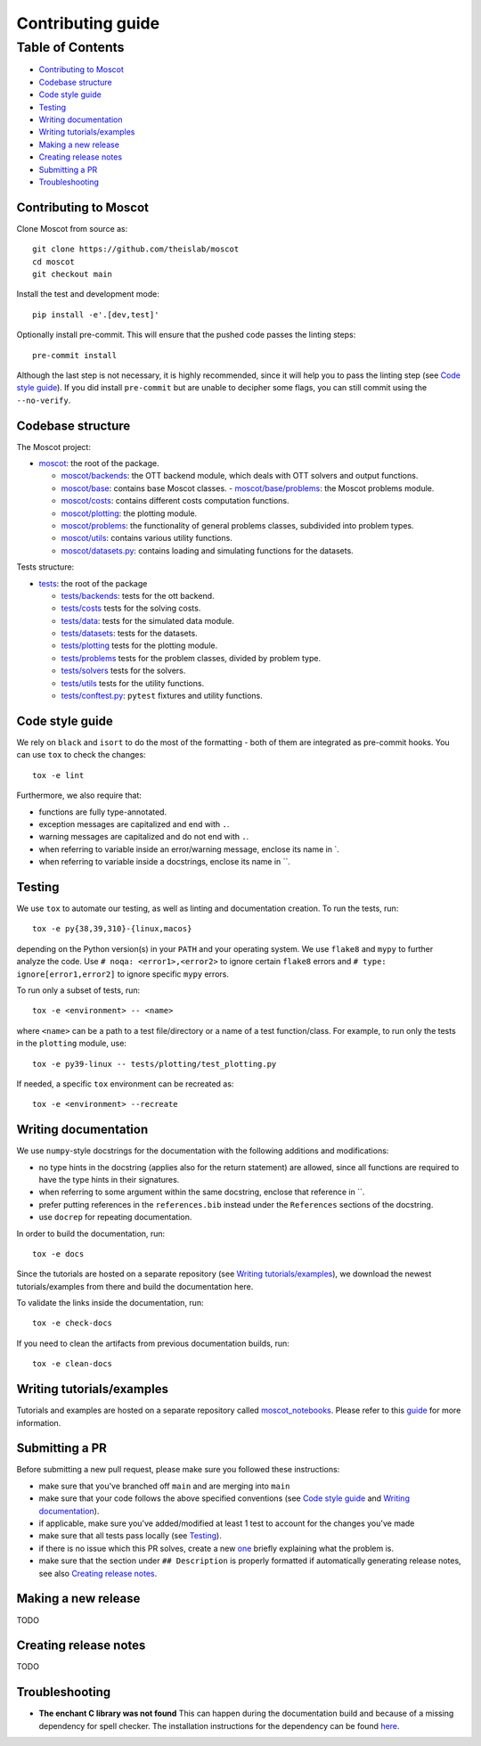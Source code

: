 Contributing guide
~~~~~~~~~~~~~~~~~~

Table of Contents
=================
- `Contributing to Moscot`_
- `Codebase structure`_
- `Code style guide`_
- `Testing`_
- `Writing documentation`_
- `Writing tutorials/examples`_
- `Making a new release`_
- `Creating release notes`_
- `Submitting a PR`_
- `Troubleshooting`_

Contributing to Moscot
-----------------------
Clone Moscot from source as::

    git clone https://github.com/theislab/moscot
    cd moscot
    git checkout main

Install the test and development mode::

    pip install -e'.[dev,test]'

Optionally install pre-commit. This will ensure that the pushed code passes the linting steps::

    pre-commit install

Although the last step is not necessary, it is highly recommended, since it will help you to pass the linting step
(see `Code style guide`_). If you did install ``pre-commit`` but are unable to decipher some flags, you can
still commit using the ``--no-verify``.

Codebase structure
------------------
The Moscot project:

- `moscot <../src/moscot>`_: the root of the package.

  - `moscot/backends <../moscot/backends>`_: the OTT backend module, which deals with OTT solvers and output functions.
  - `moscot/base <../moscot/base>`_: contains base Moscot classes.
    - `moscot/base/problems <../src/moscot/base/problems>`_: the Moscot problems module.
  - `moscot/costs <../src/moscot/costs>`_: contains different costs computation functions.
  - `moscot/plotting <../src/moscot/plotting>`_: the plotting module.
  - `moscot/problems <../src/moscot/problems>`_: the functionality of general problems classes, subdivided into problem types.
  - `moscot/utils <../src/moscot/utils>`_: contains various utility functions.
  - `moscot/datasets.py <../src/moscot/datasets.py>`_: contains loading and simulating functions for the datasets.

Tests structure:

- `tests <../tests>`_: the root of the package

  - `tests/backends <../tests/backends>`_: tests for the ott backend.
  - `tests/costs <../tests/costs>`_ tests for the solving costs.
  - `tests/data <../tests/data>`_: tests for the simulated data module.
  - `tests/datasets <../tests/datasets>`_: tests for the datasets.
  - `tests/plotting <../tests/plotting>`_ tests for the plotting module.
  - `tests/problems <../tests/problems>`_ tests for the problem classes, divided by problem type.
  - `tests/solvers <../tests/solvers>`_ tests for the solvers.
  - `tests/utils <../tests/utils>`_ tests for the utility functions.
  - `tests/conftest.py <../tests/conftest.py>`_: ``pytest`` fixtures and utility functions.

Code style guide
----------------
We rely on ``black`` and ``isort`` to do the most of the formatting - both of them are integrated as pre-commit hooks.
You can use ``tox`` to check the changes::

    tox -e lint

Furthermore, we also require that:

- functions are fully type-annotated.
- exception messages are capitalized and end with ``.``.
- warning messages are capitalized and do not end with ``.``.
- when referring to variable inside an error/warning message, enclose its name in \`.
- when referring to variable inside a docstrings, enclose its name in \``.

Testing
-------
We use ``tox`` to automate our testing, as well as linting and documentation creation. To run the tests, run::

    tox -e py{38,39,310}-{linux,macos}

depending on the Python version(s) in your ``PATH`` and your operating system. We use ``flake8`` and ``mypy`` to further
analyze the code. Use ``# noqa: <error1>,<error2>`` to ignore certain ``flake8`` errors and
``# type: ignore[error1,error2]`` to ignore specific ``mypy`` errors.

To run only a subset of tests, run::

    tox -e <environment> -- <name>

where ``<name>`` can be a path to a test file/directory or a name of a test function/class.
For example, to run only the tests in the ``plotting`` module, use::

    tox -e py39-linux -- tests/plotting/test_plotting.py

If needed, a specific ``tox`` environment can be recreated as::

    tox -e <environment> --recreate

Writing documentation
---------------------
We use ``numpy``-style docstrings for the documentation with the following additions and modifications:

- no type hints in the docstring (applies also for the return statement) are allowed,
  since all functions are required to have the type hints in their signatures.
- when referring to some argument within the same docstring, enclose that reference in \`\`.
- prefer putting references in the ``references.bib`` instead under the ``References`` sections of the docstring.
- use ``docrep`` for repeating documentation.

In order to build the documentation, run::

    tox -e docs

Since the tutorials are hosted on a separate repository (see `Writing tutorials/examples`_), we download the newest
tutorials/examples from there and build the documentation here.

To validate the links inside the documentation, run::

    tox -e check-docs

If you need to clean the artifacts from previous documentation builds, run::

    tox -e clean-docs

Writing tutorials/examples
--------------------------
Tutorials and examples are hosted on a separate repository called `moscot_notebooks
<https://github.com/theislab/moscot_notebooks>`_.
Please refer to this `guide <https://github.com/theislab/moscot_notebooks/blob/main/CONTRIBUTING.rst>`_ for more information.

Submitting a PR
---------------
Before submitting a new pull request, please make sure you followed these instructions:

- make sure that you've branched off ``main`` and are merging into ``main``
- make sure that your code follows the above specified conventions
  (see `Code style guide`_ and `Writing documentation`_).
- if applicable, make sure you've added/modified at least 1 test to account for the changes you've made
- make sure that all tests pass locally (see `Testing`_).
- if there is no issue which this PR solves, create a new `one <https://github.com/theislab/moscot/issues/new>`_
  briefly explaining what the problem is.
- make sure that the section under ``## Description`` is properly formatted if automatically generating release notes,
  see also `Creating release notes`_.

Making a new release
--------------------
TODO

Creating release notes
----------------------
TODO

Troubleshooting
---------------
- **The enchant C library was not found**
  This can happen during the documentation build and because of a missing dependency for spell checker.
  The installation instructions for the dependency can be found
  `here <https://pyenchant.github.io/pyenchant/install.html#installing-the-enchant-c-library>`_.
